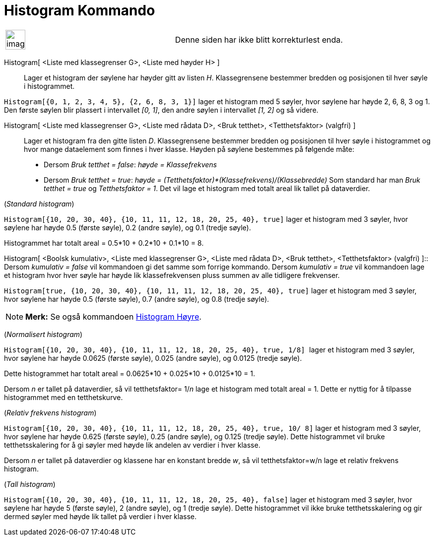 = Histogram Kommando
:page-en: commands/Histogram
ifdef::env-github[:imagesdir: /nb/modules/ROOT/assets/images]

[width="100%",cols="50%,50%",]
|===
a|
image:Ambox_content.png[image,width=40,height=40]

|Denne siden har ikke blitt korrekturlest enda.
|===

Histogram[ <Liste med klassegrenser G>, <Liste med høyder H> ]::
  Lager et histogram der søylene har høyder gitt av listen _H_. Klassegrensene bestemmer bredden og posisjonen til hver
  søyle i histogrammet.

[EXAMPLE]
====

`++Histogram[{0, 1, 2, 3, 4, 5}, {2, 6, 8, 3, 1}]++` lager et histogram med 5 søyler, hvor søylene har høyde 2, 6, 8, 3
og 1. Den første søylen blir plassert i intervallet _[0, 1]_, den andre søylen i intervallet _[1, 2]_ og så videre.

====

Histogram[ <Liste med klassegrenser G>, <Liste med rådata D>, <Bruk tetthet>, <Tetthetsfaktor> (valgfri) ]::
  Lager et histogram fra den gitte listen _D_. Klassegrensene bestemmer bredden og posisjonen til hver søyle i
  histogrammet og hvor mange dataelement som finnes i hver klasse. Høyden på søylene bestemmes på følgende måte:
  * Dersom _Bruk tetthet = false_: _høyde = Klassefrekvens_
  * Dersom _Bruk tetthet = true_: _høyde = (Tetthetsfaktor)*(Klassefrekvens)/(Klassebredde)_
  Som standard har man _Bruk tetthet = true_ og _Tetthetsfaktor = 1_. Det vil lage et histogram med totalt areal lik
  tallet på dataverdier.

[EXAMPLE]
====

(_Standard histogram_)

`++Histogram[{10, 20, 30, 40}, {10, 11, 11, 12, 18, 20, 25, 40}, true]++` lager et histogram med 3 søyler, hvor søylene
har høyde 0.5 (første søyle), 0.2 (andre søyle), og 0.1 (tredje søyle).

Histogrammet har totalt areal = 0.5*10 + 0.2*10 + 0.1*10 = 8.

====

Histogram[ <Boolsk kumulativ>, <Liste med klassegrenser G>, <Liste med rådata D>, <Bruk tetthet>, <Tetthetsfaktor>
(valgfri) ]::
  Dersom _kumulativ = false_ vil kommandoen gi det samme som forrige kommando.
  Dersom _kumulativ = true_ vil kommandoen lage et histogram hvor hver søyle har høyde lik klassefrekvensen pluss summen
  av alle tidligere frekvenser.

[EXAMPLE]
====

`++Histogram[true, {10, 20, 30, 40}, {10, 11, 11, 12, 18, 20, 25, 40}, true]++` lager et histogram med 3 søyler, hvor
søylene har høyde 0.5 (første søyle), 0.7 (andre søyle), og 0.8 (tredje søyle).

====

[NOTE]
====

*Merk:* Se også kommandoen xref:/commands/HistogramHøyre.adoc[Histogram Høyre].

====

[EXAMPLE]
====

(_Normalisert histogram_)

`++Histogram[{10, 20, 30, 40}, {10, 11, 11, 12, 18, 20, 25, 40}, true, 1/8] ++` lager et histogram med 3 søyler, hvor
søylene har høyde 0.0625 (første søyle), 0.025 (andre søyle), og 0.0125 (tredje søyle).

Dette histogrammet har totalt areal = 0.0625*10 + 0.025*10 + 0.0125*10 = 1.

Dersom _n_ er tallet på dataverdier, så vil tetthetsfaktor= 1/_n_ lage et histogram med totalt areal = 1. Dette er
nyttig for å tilpasse histogrammet med en tetthetskurve.

====

[EXAMPLE]
====

(_Relativ frekvens histogram_)

`++Histogram[{10, 20, 30, 40}, {10, 11, 11, 12, 18, 20, 25, 40}, true, 10/ 8]++` lager et histogram med 3 søyler, hvor
søylene har høyde 0.625 (første søyle), 0.25 (andre søyle), og 0.125 (tredje søyle). Dette histogrammet vil bruke
tetthetsskalering for å gi søyler med høyde lik andelen av verdier i hver klasse.

Dersom _n_ er tallet på dataverdier og klassene har en konstant bredde _w_, så vil tetthetsfaktor=w/n lage et relativ
frekvens histogram.

====

[EXAMPLE]
====

(_Tall histogram_)

`++Histogram[{10, 20, 30, 40}, {10, 11, 11, 12, 18, 20, 25, 40}, false]++` lager et histogram med 3 søyler, hvor søylene
har høyde 5 (første søyle), 2 (andre søyle), og 1 (tredje søyle). Dette histogrammet vil ikke bruke tetthetsskalering og
gir dermed søyler med høyde lik tallet på verdier i hver klasse.

====
